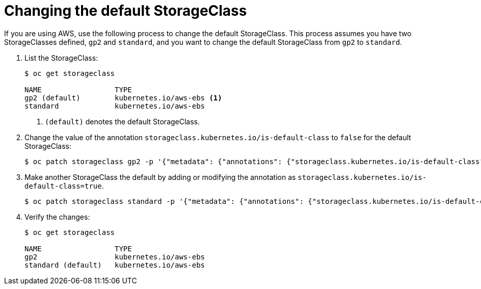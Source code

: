 // Module included in the following assemblies:
//
// * storage/dynamic-provisioning.adoc
// * virt/virtual_machines/importing_vms/virt-importing-rhv-vm.adoc

[id="change-default-storage-class_{context}"]
= Changing the default StorageClass

If you are using AWS, use the following process to change the default
StorageClass. This process assumes you have two StorageClasses
defined, `gp2` and `standard`, and you want to change the default
StorageClass from `gp2` to `standard`.

. List the StorageClass:
+
----
$ oc get storageclass

NAME                 TYPE
gp2 (default)        kubernetes.io/aws-ebs <1>
standard             kubernetes.io/aws-ebs
----
<1> `(default)` denotes the default StorageClass.

. Change the value of the annotation
`storageclass.kubernetes.io/is-default-class` to `false` for the default
StorageClass:
+
----
$ oc patch storageclass gp2 -p '{"metadata": {"annotations": {"storageclass.kubernetes.io/is-default-class": "false"}}}'
----

. Make another StorageClass the default by adding or modifying the
annotation as `storageclass.kubernetes.io/is-default-class=true`.
+
----
$ oc patch storageclass standard -p '{"metadata": {"annotations": {"storageclass.kubernetes.io/is-default-class": "true"}}}'
----

. Verify the changes:
+
----
$ oc get storageclass

NAME                 TYPE
gp2                  kubernetes.io/aws-ebs
standard (default)   kubernetes.io/aws-ebs
----
